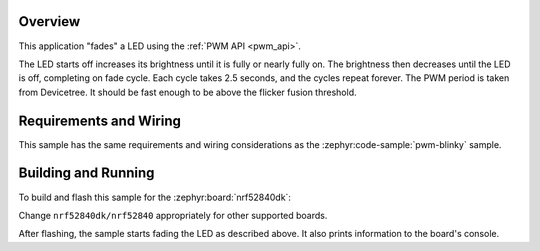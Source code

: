 .. zephyr:code-sample:: fade-led
   :name: Fade LED
   :relevant-api: pwm_interface

   Fade an LED using the PWM API.

Overview
********

This application "fades" a LED using the :ref:`PWM API <pwm_api>`.

The LED starts off increases its brightness until it is fully or nearly fully
on. The brightness then decreases until the LED is off, completing on fade
cycle. Each cycle takes 2.5 seconds, and the cycles repeat forever. The PWM
period is taken from Devicetree. It should be fast enough to be above the
flicker fusion threshold.

Requirements and Wiring
***********************

This sample has the same requirements and wiring considerations as the
:zephyr:code-sample:`pwm-blinky` sample.

Building and Running
********************

To build and flash this sample for the :zephyr:board:`nrf52840dk`:

.. zephyr-app-commands::
   :zephyr-app: samples/basic/fade_led
   :board: nrf52840dk/nrf52840
   :goals: build flash
   :compact:

Change ``nrf52840dk/nrf52840`` appropriately for other supported boards.

After flashing, the sample starts fading the LED as described above. It also
prints information to the board's console.
